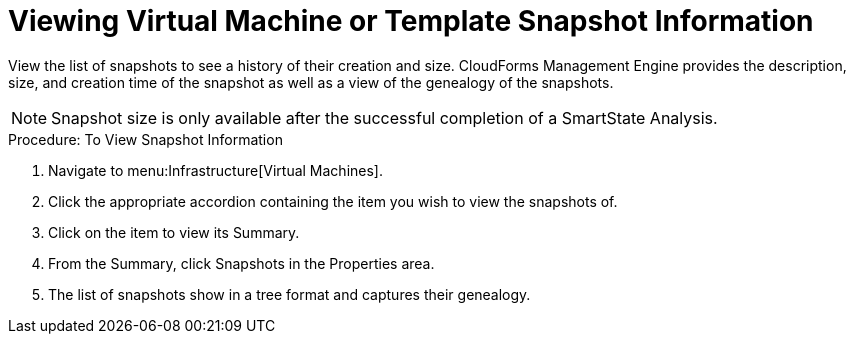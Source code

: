 = Viewing Virtual Machine or Template Snapshot Information

View the list of snapshots to see a history of their creation and size.
CloudForms Management Engine provides the description, size, and creation time of the snapshot as well as a view of the genealogy of the snapshots. 

NOTE: Snapshot size is only available after the successful completion of a [label]#SmartState Analysis#. 

.Procedure: To View Snapshot Information
. Navigate to menu:Infrastructure[Virtual Machines]. 
. Click the appropriate accordion containing the item you wish to view the snapshots of. 
. Click on the item to view its [label]#Summary#. 
. From the [label]#Summary#, click [label]#Snapshots# in the [label]#Properties# area. 
. The list of snapshots show in a tree format and captures their genealogy. 
